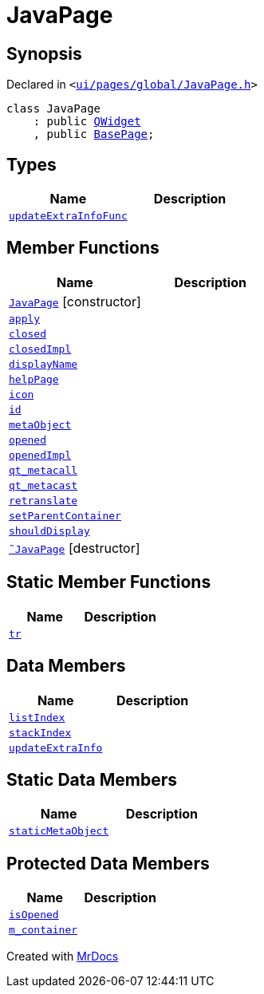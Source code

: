 [#JavaPage]
= JavaPage
:relfileprefix: 
:mrdocs:


== Synopsis

Declared in `&lt;https://github.com/PrismLauncher/PrismLauncher/blob/develop/launcher/ui/pages/global/JavaPage.h#L52[ui&sol;pages&sol;global&sol;JavaPage&period;h]&gt;`

[source,cpp,subs="verbatim,replacements,macros,-callouts"]
----
class JavaPage
    : public xref:QWidget.adoc[QWidget]
    , public xref:BasePage.adoc[BasePage];
----

== Types
[cols=2]
|===
| Name | Description 

| xref:BasePage/updateExtraInfoFunc.adoc[`updateExtraInfoFunc`] 
| 

|===
== Member Functions
[cols=2]
|===
| Name | Description 

| xref:JavaPage/2constructor.adoc[`JavaPage`]         [.small]#[constructor]#
| 

| xref:BasePage/apply.adoc[`apply`] 
| 
| xref:BasePage/closed.adoc[`closed`] 
| 

| xref:BasePage/closedImpl.adoc[`closedImpl`] 
| 

| xref:BasePage/displayName.adoc[`displayName`] 
| 
| xref:BasePage/helpPage.adoc[`helpPage`] 
| 
| xref:BasePage/icon.adoc[`icon`] 
| 
| xref:BasePage/id.adoc[`id`] 
| 
| xref:JavaPage/metaObject.adoc[`metaObject`] 
| 

| xref:BasePage/opened.adoc[`opened`] 
| 

| xref:BasePage/openedImpl.adoc[`openedImpl`] 
| 

| xref:JavaPage/qt_metacall.adoc[`qt&lowbar;metacall`] 
| 

| xref:JavaPage/qt_metacast.adoc[`qt&lowbar;metacast`] 
| 

| xref:BasePage/retranslate.adoc[`retranslate`] 
| 
| xref:BasePage/setParentContainer.adoc[`setParentContainer`] 
| 

| xref:BasePage/shouldDisplay.adoc[`shouldDisplay`] 
| 

| xref:JavaPage/2destructor.adoc[`&tilde;JavaPage`] [.small]#[destructor]#
| 

|===
== Static Member Functions
[cols=2]
|===
| Name | Description 

| xref:JavaPage/tr.adoc[`tr`] 
| 

|===
== Data Members
[cols=2]
|===
| Name | Description 

| xref:BasePage/listIndex.adoc[`listIndex`] 
| 

| xref:BasePage/stackIndex.adoc[`stackIndex`] 
| 

| xref:BasePage/updateExtraInfo.adoc[`updateExtraInfo`] 
| 

|===
== Static Data Members
[cols=2]
|===
| Name | Description 

| xref:JavaPage/staticMetaObject.adoc[`staticMetaObject`] 
| 

|===

== Protected Data Members
[cols=2]
|===
| Name | Description 

| xref:BasePage/isOpened.adoc[`isOpened`] 
| 

| xref:BasePage/m_container.adoc[`m&lowbar;container`] 
| 

|===




[.small]#Created with https://www.mrdocs.com[MrDocs]#
